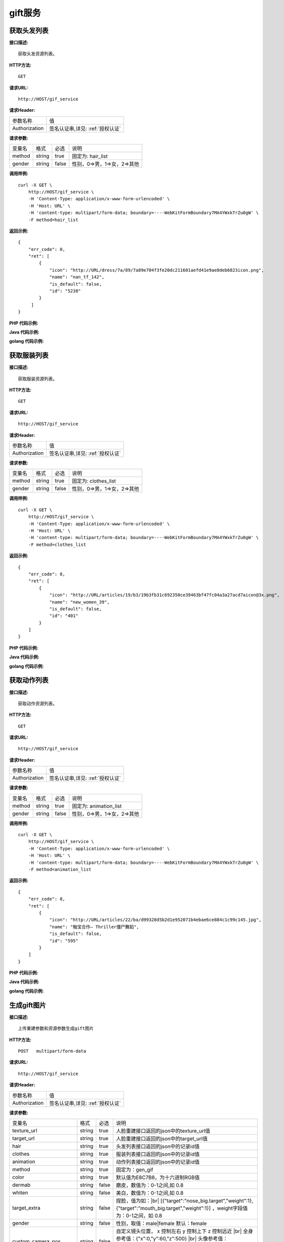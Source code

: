 gift服务
============================

获取头发列表
---------------------
**接口描述:**
::

    获取头发资源列表。

**HTTP方法:**
::

    GET

**请求URL:**
::

    http://HOST/gif_service

**请求Header:**

+---------------------+---------------------------------+
| 参数名称	          | 值                              |
+---------------------+---------------------------------+
| Authorization       |签名认证串,详见: :ref:`授权认证` |
+---------------------+---------------------------------+


**请求参数:**

+------------------------+------------+---------+------------------------------------------+
| 变量名                 | 格式       | 必选    | 说明                                     |
+------------------------+------------+---------+------------------------------------------+
| method                 |   string   | true    | 固定为: hair_list                        |
+------------------------+------------+---------+------------------------------------------+
| gender                 |   string   | false   | 性别，0=>男，1=>女，2=>其他              |
+------------------------+------------+---------+------------------------------------------+


**调用样例:**

::

    curl -X GET \
        http://HOST/gif_service \
        -H 'Content-Type: application/x-www-form-urlencoded' \
        -H 'Host: URL' \
        -H 'content-type: multipart/form-data; boundary=----WebKitFormBoundary7MA4YWxkTrZu0gW' \
        -F method=hair_list




**返回示例:**

::

    {
        "err_code": 0,
        "ret": [
            {
                "icon": "http://URL/dress/7a/89/7a89e704f3fe20dc211601aefd41e9ae8deb6823icon.png",
                "name": "nan_tf_142",
                "is_default": false,
                "id": "5238"
            }
         ]
    }


**PHP 代码示例:**


**Java 代码示例:**


**golang 代码示例:**

获取服装列表
---------------------
**接口描述:**
::

    获取服装资源列表。

**HTTP方法:**
::

    GET

**请求URL:**
::

    http://HOST/gif_service

**请求Header:**

+---------------------+---------------------------------+
| 参数名称	          | 值                              |
+---------------------+---------------------------------+
| Authorization       |签名认证串,详见: :ref:`授权认证` |
+---------------------+---------------------------------+


**请求参数:**

+------------------------+------------+---------+------------------------------------------+
| 变量名                 | 格式       | 必选    | 说明                                     |
+------------------------+------------+---------+------------------------------------------+
| method                 |   string   | true    | 固定为: clothes_list                     |
+------------------------+------------+---------+------------------------------------------+
| gender                 |   string   | false   | 性别，0=>男，1=>女，2=>其他              |
+------------------------+------------+---------+------------------------------------------+


**调用样例:**

::

    curl -X GET \
        http://HOST/gif_service \
        -H 'Content-Type: application/x-www-form-urlencoded' \
        -H 'Host: URL' \
        -H 'content-type: multipart/form-data; boundary=----WebKitFormBoundary7MA4YWxkTrZu0gW' \
        -F method=clothes_list




**返回示例:**

::

    {
        "err_code": 0,
        "ret": [
            {
                "icon": "http://URL/articles/19/b3/19b3fb31c692350ce39463bf47fc04a3a27acd7aicon@3x.png",
                "name": "new_women_39",
                "is_default": false,
                "id": "401"
            }
        ]
    }



**PHP 代码示例:**


**Java 代码示例:**


**golang 代码示例:**


获取动作列表
---------------------
**接口描述:**
::

    获取动作资源列表。

**HTTP方法:**
::

    GET

**请求URL:**
::

    http://HOST/gif_service

**请求Header:**

+---------------------+---------------------------------+
| 参数名称	          | 值                              |
+---------------------+---------------------------------+
| Authorization       |签名认证串,详见: :ref:`授权认证` |
+---------------------+---------------------------------+


**请求参数:**

+------------------------+------------+---------+------------------------------------------+
| 变量名                 | 格式       | 必选    | 说明                                     |
+------------------------+------------+---------+------------------------------------------+
| method                 |   string   | true    | 固定为: animation_list                   |
+------------------------+------------+---------+------------------------------------------+
| gender                 |   string   | false   | 性别，0=>男，1=>女，2=>其他              |
+------------------------+------------+---------+------------------------------------------+


**调用样例:**

::

    curl -X GET \
        http://HOST/gif_service \
        -H 'Content-Type: application/x-www-form-urlencoded' \
        -H 'Host: URL' \
        -H 'content-type: multipart/form-data; boundary=----WebKitFormBoundary7MA4YWxkTrZu0gW' \
        -F method=animation_list




**返回示例:**

::

    {
        "err_code": 0,
        "ret": [
            {
                "icon": "http://URL/articles/22/ba/d99328d5b2d1e952071b4ebae6ce884c1c99c145.jpg",
                "name": "触宝合作— Thriller僵尸舞蹈",
                "is_default": false,
                "id": "595"
            }
        ]
    }




**PHP 代码示例:**


**Java 代码示例:**


**golang 代码示例:**


生成gift图片
---------------------

.. |br| raw:: html

   <br />

**接口描述:**
::

    上传重建参数和资源参数生成gift图片

**HTTP方法:**
::

    POST   multipart/form-data

**请求URL:**
::

    http://HOST/gif_service

**请求Header:**

+---------------------+---------------------------------+
| 参数名称	          | 值                              |
+---------------------+---------------------------------+
| Authorization       |签名认证串,详见: :ref:`授权认证` |
+---------------------+---------------------------------+


**请求参数:**

+------------------------+------------+---------+------------------------------------------+
| 变量名                 | 格式       | 必选    | 说明                                     |
+------------------------+------------+---------+------------------------------------------+
| texture_url            |   string   | true    | 人脸重建接口返回的json中的texture_url值  |
+------------------------+------------+---------+------------------------------------------+
| target_url             |   string   | true    | 人脸重建接口返回的json中的target_url值   |
+------------------------+------------+---------+------------------------------------------+
| hair                   |   string   | true    | 头发列表接口返回的json中的记录id值       |
+------------------------+------------+---------+------------------------------------------+
| clothes                |   string   | true    | 服装列表接口返回的json中的记录id值       |
+------------------------+------------+---------+------------------------------------------+
| animation              |   string   | true    | 动作列表接口返回的json中的记录id值       |
+------------------------+------------+---------+------------------------------------------+
| method                 |   string   | true    | 固定为：gen_gif                          |
+------------------------+------------+---------+------------------------------------------+
| color                  |   string   | true    | 默认值为E8C7B8，为十六进制RGB值          |
+------------------------+------------+---------+------------------------------------------+
| dermab                 |   string   | false   | 磨皮，数值为：0-1之间,如 0.8             |
+------------------------+------------+---------+------------------------------------------+
| whiten                 |   string   | false   | 美白，数值为：0-1之间,如 0.8             |
+------------------------+------------+---------+------------------------------------------+
| target_extra           |   string   | false   | 捏脸，值为如：|br|                       |
|                        |            |         | [{"target":"nose_big.target","weight":1},|
|                        |            |         | {"target":"mouth_big.target","weight":1}]|
|                        |            |         | ，weight字段值为：0-1之间，如 0.8        |
+------------------------+------------+---------+------------------------------------------+
| gender                 |   string   | false   | 性别，取值：male|female  默认：female    |
+------------------------+------------+---------+------------------------------------------+
| custom_camera_pos      |   string   | false   | 自定义镜头位置，                         |
|                        |            |         | x 控制左右 y 控制上下 z 控制远近 |br|    |
|                        |            |         | 全身参考值：{"x":0,"y":60,"z":500} |br|  |
|                        |            |         | 头像参考值：{"x":0,"y":90,"z":100} |br|  |
|                        |            |         | 半身参考值：{"x":0,"y":85,"z":120} |br|  |
+------------------------+------------+---------+------------------------------------------+
| image_type             |   string   | false   | 生成的图片类型,取值：gif|jpg|png 默认:gif|
|                        |            |         | （目前id为"713"的动作支持jpg,png类型）   |
+------------------------+------------+---------+------------------------------------------+
| custom_background_color|   string   | false   | 自定义背景色，为十六进制颜色值 |br|      |
|                        |            |         | RGBA白色不透明：FFFFFFFF                 |
+------------------------+------------+---------+------------------------------------------+

**target_extra:**

+--------------+--------------------------------------+
| 名称         | target                               |
+--------------+--------------------------------------+
| 鼻头前后     | nasal_tip_deep.target |br|           |
|              | nasal_tip_shallow.target             |
+--------------+--------------------------------------+
| 鼻翼高度     | nosewing_down.target |br|            |
|              | nosewing_up.target                   |
+--------------+--------------------------------------+
| 鼻翼宽度     | nosewing_narrow.target |br|          |
|              | nosewing_wide.target                 |
+--------------+--------------------------------------+
| 鼻子大小     | nose_big.target |br|                 |
|              | nose_small.target                    |
+--------------+--------------------------------------+
| 鼻子高低     | nose_all_high.target |br|            |
|              | nose_all_low.target                  |
+--------------+--------------------------------------+
| 耳朵高度     | earlobe_long.target |br|             |
|              | earlobe_short.target                 |
+--------------+--------------------------------------+
| 耳朵宽度     | ears_narrow.target |br|              |
|              | ears_wide.target                     |
+--------------+--------------------------------------+
| 脸颊高度     | cheek_down.target |br|               |
|              | cheek_up.target                      |
+--------------+--------------------------------------+
| 脸颊宽度     | cheek_left.target |br|               |
|              | cheek_right.target                   |
+--------------+--------------------------------------+
| 颌角高度     | mandibularAngle_down.target |br|     |
|              | mandibularAngle_up.target            |
+--------------+--------------------------------------+
| 颌角宽度     | mandibularAngle_narrow.target |br|   |
|              | mandibularAngle_wide.target          |
+--------------+--------------------------------------+
| 两侧宽度     | lianbu_kuan.target |br|              |
|              | lianbu_zhai.target                   |
+--------------+--------------------------------------+
| 下巴宽度     | chin_narrow.target |br|              |
|              | chin_wide.target                     |
+--------------+--------------------------------------+
| 下巴长短     | chin_long.target |br|                |
|              | chin_short.target                    |
+--------------+--------------------------------------+
| 下庭长短     | face_down_long.target |br|           |
|              | face_down_short.target               |
+--------------+--------------------------------------+
| 中庭长短     | face_middle_long.target |br|         |
|              | face_middle_short.target             |
+--------------+--------------------------------------+
| 眉毛高度     | eyebrows_tail_deep.target |br|       |
|              | eyebrows_tail_shallow.target         |
+--------------+--------------------------------------+
| 眉头高度     | eyebrows_top_high.target |br|        |
|              | eyebrows_top_low.target              |
+--------------+--------------------------------------+
| 眉头宽度     | eyebrows_top_far.target |br|         |
|              | eyebrows_top_near.target             |
+--------------+--------------------------------------+
| 眉尾高度     | eyebrows_tail_high.target |br|       |
|              | eyebrows_tail_low.target             |
+--------------+--------------------------------------+
| 颧骨高度     | cheekbones_down.target |br|          |
|              | cheekbones_up.target                 |
+--------------+--------------------------------------+
| 颧骨宽度     | cheekbones_narrow.target |br|        |
|              | cheekbones_wide.target               |
+--------------+--------------------------------------+
| 眼睛大小     | eyes_large.target |br|               |
|              | eyes_little.target                   |
+--------------+--------------------------------------+
| 眼睛高低     | eyes_high.target |br|                |
|              | eyes_low.target                      |
+--------------+--------------------------------------+
| 眼睛间距     | eyes_far.target |br|                 |
|              | eyes_near.target                     |
+--------------+--------------------------------------+
| 眼睛开合     | eyes_big.target |br|                 |
|              | eyes_small.target                    |
+--------------+--------------------------------------+
| 嘴唇大小     | mouth_big.target |br|                |
|              | mouth_small.target                   |
+--------------+--------------------------------------+
| 嘴唇高度     | mouth_all_high.target |br|           |
|              | mouth_all_low.target                 |
+--------------+--------------------------------------+
| 嘴唇宽度     | mouth_narrow.target |br|             |
|              | mouth_wide.target                    |
+--------------+--------------------------------------+
| 嘴唇前后     | mouth_deep.target |br|               |
|              | mouth_shallow.target                 |
+--------------+--------------------------------------+
| 脖子粗细     | neck_fat.target |br|                 |
|              | neck_thin.target                     |
+--------------+--------------------------------------+
| 脖子长短     | neck_long.target |br|                |
|              | neck_short.target                    |
+--------------+--------------------------------------+
| 肩膀高低     | shoulder_high.target |br|            |
|              | shoulder_low.target                  |
+--------------+--------------------------------------+
| 肩膀宽窄     | shoulder_narrow.target |br|          |
|              | shoulder_wide.target                 |
+--------------+--------------------------------------+
| 盆骨高低     | pelvis_long.target |br|              |
|              | pelvis_short.target                  |
+--------------+--------------------------------------+
| 盆骨宽度     | pelvis_narrow.target |br|            |
|              | pelvis_wide.target                   |
+--------------+--------------------------------------+
| 手臂粗细     | arm_thick.target |br|                |
|              | arm_thin.target                      |
+--------------+--------------------------------------+
| 手臂长短     | arm_long.target |br|                 |
|              | arm_short.target                     |
+--------------+--------------------------------------+
| 腿部粗细     | leg_fine.target |br|                 |
|              | leg_thick.target                     |
+--------------+--------------------------------------+
| 腿部长短     | leg_long.target |br|                 |
|              | leg_short.target                     |
+--------------+--------------------------------------+
| 臀部大小     | hip_big.target |br|                  |
|              | hip_small.target                     |
+--------------+--------------------------------------+
| 臀部高低     | hip_high.target |br|                 |
|              | hip_low.target                       |
+--------------+--------------------------------------+
| 臀部厚薄     | hip_thickness.target |br|            |
|              | hip_thin.target                      |
+--------------+--------------------------------------+
| 胸部大小(女) | female_chest_big.target |br|         |
|              | female_chest_small.target            |
+--------------+--------------------------------------+
| 胸部方向(女) | female_chest_inside.target |br|      |
|              | female_chest_outside.target          |
+--------------+--------------------------------------+
| 胸部高低(女) | female_chest_high.target |br|        |
|              | female_chest_low.target              |
+--------------+--------------------------------------+
| 胸腔高低(女) | female_thorax_high.target |br|       |
|              | female_thorax_low.target             |
+--------------+--------------------------------------+
| 腰部高度     | waist_arc_high.target |br|           |
|              | waist_arc_low.target                 |
+--------------+--------------------------------------+
| 腰部宽度     | waist_arc_narrow.target |br|         |
|              | waist_arc_wide.target                |
+--------------+--------------------------------------+
| 腰部长短     | waist_long.target |br|               |
|              | waist_short.target                   |
+--------------+--------------------------------------+

**调用样例:**

::

    curl -X POST \
        http://HOST/gif_service \
        -H 'Content-Type: application/x-www-form-urlencoded' \
        -d 'texture_url=e3299c1c4787adf6719000e07a72ed58.jpg&target_url=e3299c1c4787adf6719000e07a72ed58.target&hair=5238&clothes=468&animation=537&color=E8C7B8&method=gen_gif'




**返回示例:**

::

    {
        "err_code": 0,
        "ret": {
            "gif_url": "http://URL/4aba76ba901410a74da49d6a86649a06.gif"
        }
    }


**PHP 代码示例:**


**Java 代码示例:**


**golang 代码示例:**
